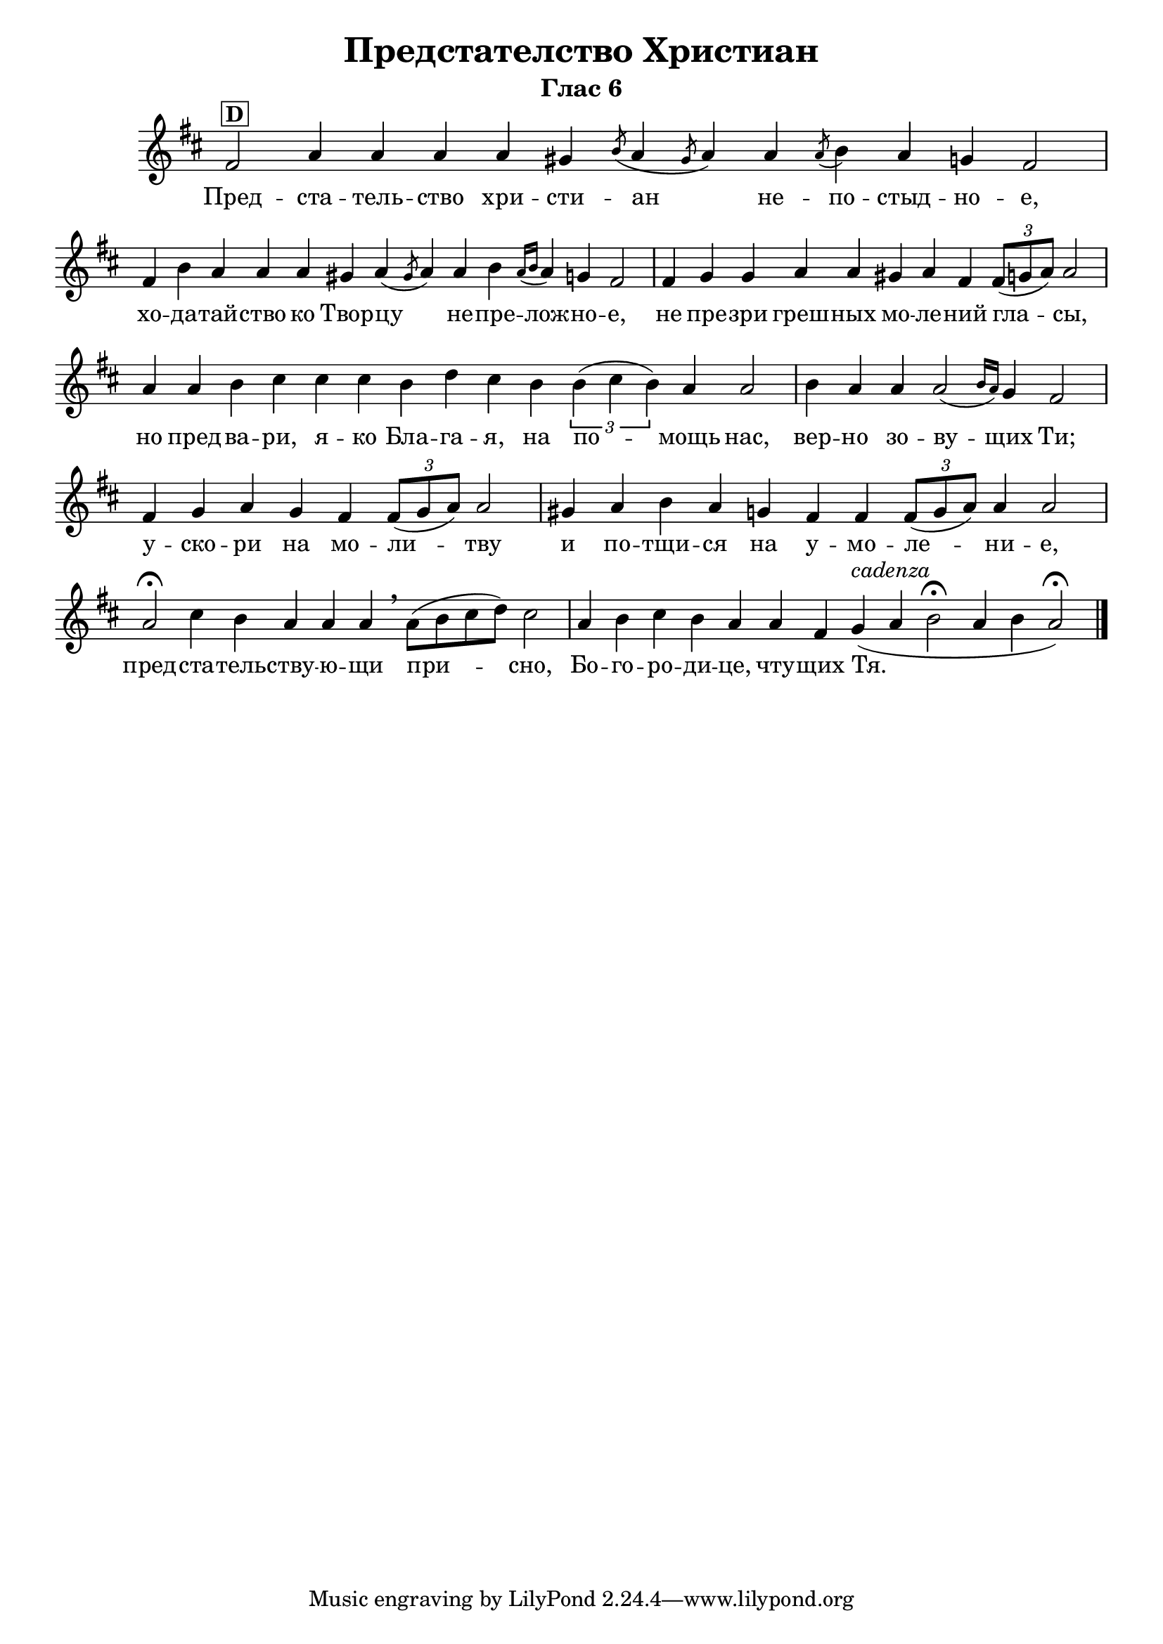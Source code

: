 C = \markup { \box \pad-markup #0.2 \bold "C" }
D = \markup { \box \pad-markup #0.2 \bold "D" }
F = \markup { \box \pad-markup #0.2 \bold "F" }

% LilyBin
\header {
  title = "Предстателство Христиан"
  subtitle = "Глас 6"
}
\score{
 	\new Staff \with { \omit TimeSignature  } 
	{
		\set Score.timing = ##f
		\key d \major
		\relative c' {
			fis2^\D a4 a a a gis \slashedGrace { b8( } a4 \slashedGrace { gis8 } a4) a \slashedGrace { a8( } b4) a g fis2 \bar "|"
			fis4 b a a a gis a( \slashedGrace { gis8 } a4) a b \grace { a16[( b] } a4) g fis2 \bar "|"
			fis4 g g a a gis a fis \tuplet 3/2 { fis8([ g a)] } a2 \bar "|"
			a4 a b cis cis cis b d cis b \tuplet 3/2 { b4( cis b) } a4 a2  \bar "|"
			b4 a a a2( \grace { b16[ a)] } g4 fis2 \bar "|"
			fis4 g a g fis \tuplet 3/2 { fis8([ g a)] } a2 \bar "|"
			gis4 a b a g fis fis \tuplet 3/2 { fis8([ g a)] } a4 a2 \bar "|"
			a2\fermata cis4 b a a a \breathe a8([ b cis d)] cis2 \bar "|"
			a4 b cis b a a fis g_(^\markup { \italic "cadenza" } a b2\fermata a4 b a2\fermata)
			\bar "|."
		}
		\addlyrics {
			Пред -- ста -- тель -- ство хри -- сти -- ан не -- по -- стыд -- но -- е,
			хо -- да -- тай -- ство ко Твор -- цу не -- пре -- лож -- но -- е,
			не пре -- зри греш -- ных мо -- ле -- ний гла -- сы,
			но пред -- ва -- ри, я -- ко Бла -- га -- я,
			на по -- мощь нас, вер -- но зо -- ву -- щих Ти;
			у -- ско -- ри на мо -- ли -- тву и по -- тщи -- ся на у -- мо -- ле -- ни -- е,
			пред -- ста -- тель -- ству -- ю -- щи при -- сно,
			Бо -- го -- ро -- ди -- це, чту -- щих Тя.
		}

	}
	\layout {
		\context {
			\Score
			\override SpacingSpanner.base-shortest-duration = #(ly:make-moment 1/16)
		}
	}
	\midi{}
}

